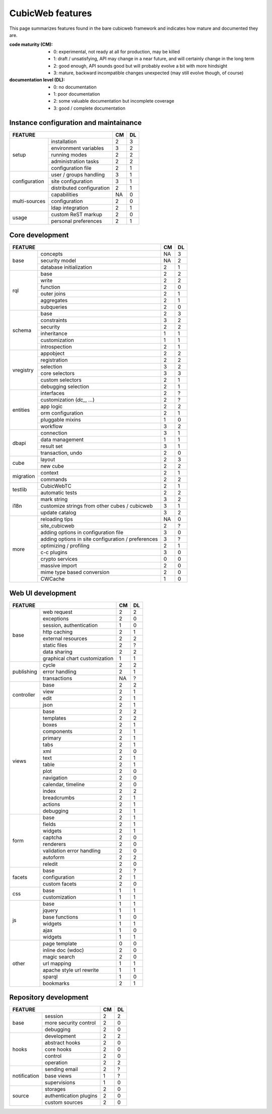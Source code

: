=================
CubicWeb features
=================

This page summarizes features found in the bare cubicweb framework and indicates
how mature and documented they are.

:code maturity (CM):

  - 0: experimental, not ready at all for production, may be killed

  - 1: draft / unsatisfying, API may change in a near future, and will
    certainly change in the long term

  - 2: good enough, API sounds good but will probably evolve a bit with more
    hindsight

  - 3: mature, backward incompatible changes unexpected (may still evolve
    though, of course)


:documentation level (DL):

  - 0: no documentation

  - 1: poor documentation

  - 2: some valuable documentation but incomplete coverage

  - 3: good / complete documentation


Instance configuration and maintainance
=======================================

.. table::

   +-------------------------------------------------------------------+----+----+
   |  FEATURE                                                          | CM | DL |
   +===============+===================================================+====+====+
   |    setup      | installation                                      | 2  | 3  |
   |               +---------------------------------------------------+----+----+
   |               | environment variables                             | 3  | 2  |
   |               +---------------------------------------------------+----+----+
   |               | running modes                                     | 2  | 2  |
   |               +---------------------------------------------------+----+----+
   |               | administration tasks                              | 2  | 2  |
   |               +---------------------------------------------------+----+----+
   |               | configuration file                                | 2  | 1  |
   +---------------+---------------------------------------------------+----+----+
   | configuration | user / groups handling                            | 3  | 1  |
   |               +---------------------------------------------------+----+----+
   |               | site configuration                                | 3  | 1  |
   |               +---------------------------------------------------+----+----+
   |               | distributed configuration                         | 2  | 1  |
   +---------------+---------------------------------------------------+----+----+
   | multi-sources | capabilities                                      | NA | 0  |
   |               +---------------------------------------------------+----+----+
   |               | configuration                                     | 2  | 0  |
   |               +---------------------------------------------------+----+----+
   |               | ldap integration                                  | 2  | 1  |
   +---------------+---------------------------------------------------+----+----+
   | usage         | custom ReST markup                                | 2  | 0  |
   |               +---------------------------------------------------+----+----+
   |               | personal preferences                              | 2  | 1  |
   +---------------+---------------------------------------------------+----+----+

Core development
================

.. table::

   +--------------------------------------------------------------------+----+----+
   |  FEATURE                                                           | CM | DL |
   +===========+========================================================+====+====+
   | base      | concepts                                               | NA | 3  |
   |           +--------------------------------------------------------+----+----+
   |           | security model                                         | NA | 2  |
   |           +--------------------------------------------------------+----+----+
   |           | database initialization                                | 2  | 1  |
   +-----------+--------------------------------------------------------+----+----+
   | rql       | base                                                   | 2  | 2  |
   |           +--------------------------------------------------------+----+----+
   |           | write                                                  | 2  | 2  |
   |           +--------------------------------------------------------+----+----+
   |           | function                                               | 2  | 0  |
   |           +--------------------------------------------------------+----+----+
   |           | outer joins                                            | 2  | 1  |
   |           +--------------------------------------------------------+----+----+
   |           | aggregates                                             | 2  | 1  |
   |           +--------------------------------------------------------+----+----+
   |           | subqueries                                             | 2  | 0  |
   +-----------+--------------------------------------------------------+----+----+
   | schema    | base                                                   | 2  | 3  |
   |           +--------------------------------------------------------+----+----+
   |           | constraints                                            | 3  | 2  |
   |           +--------------------------------------------------------+----+----+
   |           | security                                               | 2  | 2  |
   |           +--------------------------------------------------------+----+----+
   |           | inheritance                                            | 1  | 1  |
   |           +--------------------------------------------------------+----+----+
   |           | customization                                          | 1  | 1  |
   |           +--------------------------------------------------------+----+----+
   |           | introspection                                          | 2  | 1  |
   +-----------+--------------------------------------------------------+----+----+
   | vregistry | appobject                                              | 2  | 2  |
   |           +--------------------------------------------------------+----+----+
   |           | registration                                           | 2  | 2  |
   |           +--------------------------------------------------------+----+----+
   |           | selection                                              | 3  | 2  |
   |           +--------------------------------------------------------+----+----+
   |           | core selectors                                         | 3  | 3  |
   |           +--------------------------------------------------------+----+----+
   |           | custom selectors                                       | 2  | 1  |
   |           +--------------------------------------------------------+----+----+
   |           | debugging selection                                    | 2  | 1  |
   +-----------+--------------------------------------------------------+----+----+
   | entities  | interfaces                                             | 2  | ?  |
   |           +--------------------------------------------------------+----+----+
   |           | customization (`dc_`, ...)                             | 2  | ?  |
   |           +--------------------------------------------------------+----+----+
   |           | app logic                                              | 2  | 2  |
   |           +--------------------------------------------------------+----+----+
   |           | orm configuration                                      | 2  | 1  |
   |           +--------------------------------------------------------+----+----+
   |           | pluggable mixins                                       | 1  | 0  |
   |           +--------------------------------------------------------+----+----+
   |           | workflow                                               | 3  | 2  |
   +-----------+--------------------------------------------------------+----+----+
   | dbapi     | connection                                             | 3  | 1  |
   |           +--------------------------------------------------------+----+----+
   |           | data management                                        | 1  | 1  |
   |           +--------------------------------------------------------+----+----+
   |           | result set                                             | 3  | 1  |
   |           +--------------------------------------------------------+----+----+
   |           | transaction, undo                                      | 2  | 0  |
   +-----------+--------------------------------------------------------+----+----+
   | cube      | layout                                                 | 2  | 3  |
   |           +--------------------------------------------------------+----+----+
   |           | new cube                                               | 2  | 2  |
   +-----------+--------------------------------------------------------+----+----+
   | migration | context                                                | 2  | 1  |
   |           +--------------------------------------------------------+----+----+
   |           | commands                                               | 2  | 2  |
   +-----------+--------------------------------------------------------+----+----+
   | testlib   | CubicWebTC                                             | 2  | 1  |
   |           +--------------------------------------------------------+----+----+
   |           | automatic tests                                        | 2  | 2  |
   +-----------+--------------------------------------------------------+----+----+
   | i18n      | mark string                                            | 3  | 2  |
   |           +--------------------------------------------------------+----+----+
   |           | customize strings from other cubes / cubicweb          | 3  | 1  |
   |           +--------------------------------------------------------+----+----+
   |           | update catalog                                         | 3  | 2  |
   +-----------+--------------------------------------------------------+----+----+
   | more      | reloading tips                                         | NA | 0  |
   |           +--------------------------------------------------------+----+----+
   |           | site_cubicweb                                          | 2  | ?  |
   |           +--------------------------------------------------------+----+----+
   |           | adding options in configuration file                   | 3  | 0  |
   |           +--------------------------------------------------------+----+----+
   |           | adding options in site configuration / preferences     | 3  | ?  |
   |           +--------------------------------------------------------+----+----+
   |           | optimizing / profiling                                 | 2  | 1  |
   |           +--------------------------------------------------------+----+----+
   |           | c-c plugins                                            | 3  | 0  |
   |           +--------------------------------------------------------+----+----+
   |           | crypto services                                        | 0  | 0  |
   |           +--------------------------------------------------------+----+----+
   |           | massive import                                         | 2  | 0  |
   |           +--------------------------------------------------------+----+----+
   |           | mime type based conversion                             | 2  | 0  |
   |           +--------------------------------------------------------+----+----+
   |           | CWCache                                                | 1  | 0  |
   +-----------+--------------------------------------------------------+----+----+


Web UI development
==================

.. table::

   +--------------------------------------------------------------------+----+----+
   |  FEATURE                                                           | CM | DL |
   +============+=======================================================+====+====+
   | base       | web request                                           | 2  | 2  |
   |            +-------------------------------------------------------+----+----+
   |            | exceptions                                            | 2  | 0  |
   |            +-------------------------------------------------------+----+----+
   |            | session, authentication                               | 1  | 0  |
   |            +-------------------------------------------------------+----+----+
   |            | http caching                                          | 2  | 1  |
   |            +-------------------------------------------------------+----+----+
   |            | external resources                                    | 2  | 2  |
   |            +-------------------------------------------------------+----+----+
   |            | static files                                          | 2  | ?  |
   |            +-------------------------------------------------------+----+----+
   |            | data sharing                                          | 2  | 2  |
   |            +-------------------------------------------------------+----+----+
   |            | graphical chart customization                         | 1  | 1  |
   +------------+-------------------------------------------------------+----+----+
   | publishing | cycle                                                 | 2  | 2  |
   |            +-------------------------------------------------------+----+----+
   |            | error handling                                        | 2  | 1  |
   |            +-------------------------------------------------------+----+----+
   |            | transactions                                          | NA | ?  |
   +------------+-------------------------------------------------------+----+----+
   | controller | base                                                  | 2  | 2  |
   |            +-------------------------------------------------------+----+----+
   |            | view                                                  | 2  | 1  |
   |            +-------------------------------------------------------+----+----+
   |            | edit                                                  | 2  | 1  |
   |            +-------------------------------------------------------+----+----+
   |            | json                                                  | 2  | 1  |
   +------------+-------------------------------------------------------+----+----+
   | views      | base                                                  | 2  | 2  |
   |            +-------------------------------------------------------+----+----+
   |            | templates                                             | 2  | 2  |
   |            +-------------------------------------------------------+----+----+
   |            | boxes                                                 | 2  | 1  |
   |            +-------------------------------------------------------+----+----+
   |            | components                                            | 2  | 1  |
   |            +-------------------------------------------------------+----+----+
   |            | primary                                               | 2  | 1  |
   |            +-------------------------------------------------------+----+----+
   |            | tabs                                                  | 2  | 1  |
   |            +-------------------------------------------------------+----+----+
   |            | xml                                                   | 2  | 0  |
   |            +-------------------------------------------------------+----+----+
   |            | text                                                  | 2  | 1  |
   |            +-------------------------------------------------------+----+----+
   |            | table                                                 | 2  | 1  |
   |            +-------------------------------------------------------+----+----+
   |            | plot                                                  | 2  | 0  |
   |            +-------------------------------------------------------+----+----+
   |            | navigation                                            | 2  | 0  |
   |            +-------------------------------------------------------+----+----+
   |            | calendar, timeline                                    | 2  | 0  |
   |            +-------------------------------------------------------+----+----+
   |            | index                                                 | 2  | 2  |
   |            +-------------------------------------------------------+----+----+
   |            | breadcrumbs                                           | 2  | 1  |
   |            +-------------------------------------------------------+----+----+
   |            | actions                                               | 2  | 1  |
   |            +-------------------------------------------------------+----+----+
   |            | debugging                                             | 2  | 1  |
   +------------+-------------------------------------------------------+----+----+
   | form       | base                                                  | 2  | 1  |
   |            +-------------------------------------------------------+----+----+
   |            | fields                                                | 2  | 1  |
   |            +-------------------------------------------------------+----+----+
   |            | widgets                                               | 2  | 1  |
   |            +-------------------------------------------------------+----+----+
   |            | captcha                                               | 2  | 0  |
   |            +-------------------------------------------------------+----+----+
   |            | renderers                                             | 2  | 0  |
   |            +-------------------------------------------------------+----+----+
   |            | validation error handling                             | 2  | 0  |
   |            +-------------------------------------------------------+----+----+
   |            | autoform                                              | 2  | 2  |
   |            +-------------------------------------------------------+----+----+
   |            | reledit                                               | 2  | 0  |
   +------------+-------------------------------------------------------+----+----+
   | facets     | base                                                  | 2  | ?  |
   |            +-------------------------------------------------------+----+----+
   |            | configuration                                         | 2  | 1  |
   |            +-------------------------------------------------------+----+----+
   |            | custom facets                                         | 2  | 0  |
   +------------+-------------------------------------------------------+----+----+
   | css        | base                                                  | 1  | 1  |
   |            +-------------------------------------------------------+----+----+
   |            | customization                                         | 1  | 1  |
   +------------+-------------------------------------------------------+----+----+
   | js         | base                                                  | 1  | 1  |
   |            +-------------------------------------------------------+----+----+
   |            | jquery                                                | 1  | 1  |
   |            +-------------------------------------------------------+----+----+
   |            | base functions                                        | 1  | 0  |
   |            +-------------------------------------------------------+----+----+
   |            | widgets                                               | 1  | 1  |
   |            +-------------------------------------------------------+----+----+
   |            | ajax                                                  | 1  | 0  |
   |            +-------------------------------------------------------+----+----+
   |            | widgets                                               | 1  | 1  |
   +------------+-------------------------------------------------------+----+----+
   | other      | page template                                         | 0  | 0  |
   |            +-------------------------------------------------------+----+----+
   |            | inline doc (wdoc)                                     | 2  | 0  |
   |            +-------------------------------------------------------+----+----+
   |            | magic search                                          | 2  | 0  |
   |            +-------------------------------------------------------+----+----+
   |            | url mapping                                           | 1  | 1  |
   |            +-------------------------------------------------------+----+----+
   |            | apache style url rewrite                              | 1  | 1  |
   |            +-------------------------------------------------------+----+----+
   |            | sparql                                                | 1  | 0  |
   |            +-------------------------------------------------------+----+----+
   |            | bookmarks                                             | 2  | 1  |
   +------------+-------------------------------------------------------+----+----+


Repository development
======================

.. table::

   +--------------------------------------------------------------------+----+----+
   |  FEATURE                                                           | CM | DL |
   +==============+=====================================================+====+====+
   | base         | session                                             | 2  | 2  |
   |              +-----------------------------------------------------+----+----+
   |              | more security control                               | 2  | 0  |
   |              +-----------------------------------------------------+----+----+
   |              | debugging                                           | 2  | 0  |
   +--------------+-----------------------------------------------------+----+----+
   | hooks        | development                                         | 2  | 2  |
   |              +-----------------------------------------------------+----+----+
   |              | abstract hooks                                      | 2  | 0  |
   |              +-----------------------------------------------------+----+----+
   |              | core hooks                                          | 2  | 0  |
   |              +-----------------------------------------------------+----+----+
   |              | control                                             | 2  | 0  |
   |              +-----------------------------------------------------+----+----+
   |              | operation                                           | 2  | 2  |
   +--------------+-----------------------------------------------------+----+----+
   | notification | sending email                                       | 2  | ?  |
   |              +-----------------------------------------------------+----+----+
   |              | base views                                          | 1  | ?  |
   |              +-----------------------------------------------------+----+----+
   |              | supervisions                                        | 1  | 0  |
   +--------------+-----------------------------------------------------+----+----+
   | source       | storages                                            | 2  | 0  |
   |              +-----------------------------------------------------+----+----+
   |              | authentication plugins                              | 2  | 0  |
   |              +-----------------------------------------------------+----+----+
   |              | custom sources                                      | 2  | 0  |
   +--------------+-----------------------------------------------------+----+----+

